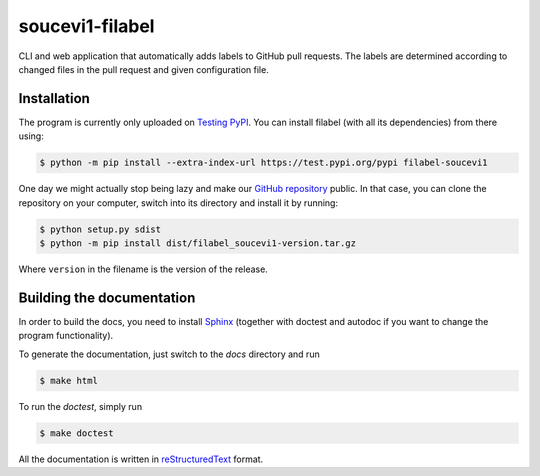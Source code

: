 soucevi1-filabel
================

CLI and web application that automatically adds labels to GitHub pull requests.
The labels are determined according to changed files in the pull request and
given configuration file.

Installation
------------

The program is currently only uploaded on `Testing PyPI <https://test.pypi.org/project/filabel-soucevi1/>`_. You can install filabel (with all its dependencies) from there using:

.. code-block:: none

   $ python -m pip install --extra-index-url https://test.pypi.org/pypi filabel-soucevi1


One day we might actually stop being lazy and make our `GitHub repository <https://github.com/soucevi1/PYT-01>`_ public. In that case, you can clone the repository on your computer, switch into its directory and install it by running:

.. code-block:: none

   $ python setup.py sdist
   $ python -m pip install dist/filabel_soucevi1-version.tar.gz

Where ``version`` in the filename is the version of the release.


Building the documentation
--------------------------

In order to build the docs, you need to install `Sphinx <http://www.sphinx-doc.org/en/master/>`_ (together with doctest and autodoc if you want to change the program functionality).

To generate the documentation, just switch to the `docs` directory and run 

.. code-block:: none

   $ make html

To run the `doctest`, simply run

.. code-block:: none

   $ make doctest

All the documentation is written in `reStructuredText <http://docutils.sourceforge.net/docs/ref/rst/restructuredtext.html>`_ format.

